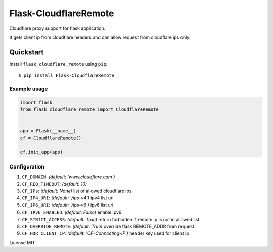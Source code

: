 Flask-CloudflareRemote
======================

Cloudflare proxy support for flask application.

It gets client ip from cloudflare headers and can allow request from cloudflare ips only.


Quickstart
~~~~~~~~~~

Install ``flask_cloudflare_remote`` using ``pip``:

::

   $ pip install Flask-CloudflareRemote

.. _section-1:

Example usage
^^^^^^^^^^^^^

.. code:: python

    import flask
    from flask_cloudflare_remote import CloudflareRemote


    app = Flask(__name__)
    cf = CloudflareRemote()

    cf.init_app(app)


Configuration
^^^^^^^^^^^^^

1. ``CF_DOMAIN``: *(default: 'www.cloudflare.com')*
2. ``CF_REQ_TIMEOUT``: *(default: 10)*
3. ``CF_IPs``: *(default: None)* list of allowed cloudflare ips
4. ``CF_IP4_URI``: *(default: '/ips-v4')* ipv4 list uri
5. ``CF_IP6_URI``: *(default: '/ips-v6')* ipv6 list uri
6. ``CF_IPv6_ENABLED``: *(default: False)* enable ipv6
7. ``CF_STRICT_ACCESS``: *(default: True)* return forbidden if remote ip is not in allowed list
8. ``CF_OVERRIDE_REMOTE``: *(default: True)* override flask REMOTE_ADDR from request
9. ``CF_HDR_CLIENT_IP``: *(default: 'CF-Connecting-IP')* header key used for client ip


License MIT
